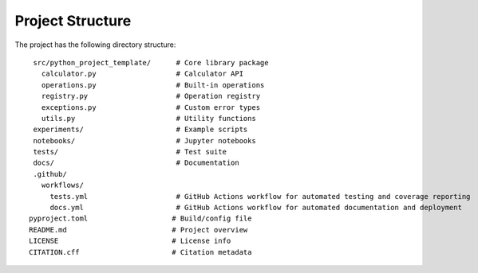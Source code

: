 Project Structure
=================

The project has the following directory structure:
::

   src/python_project_template/      # Core library package
     calculator.py                   # Calculator API
     operations.py                   # Built-in operations
     registry.py                     # Operation registry
     exceptions.py                   # Custom error types
     utils.py                        # Utility functions
   experiments/                      # Example scripts
   notebooks/                        # Jupyter notebooks
   tests/                            # Test suite
   docs/                             # Documentation
   .github/
     workflows/
       tests.yml                     # GitHub Actions workflow for automated testing and coverage reporting
       docs.yml                      # GitHub Actions workflow for automated documentation and deployment
  pyproject.toml                    # Build/config file
  README.md                         # Project overview
  LICENSE                           # License info
  CITATION.cff                      # Citation metadata
